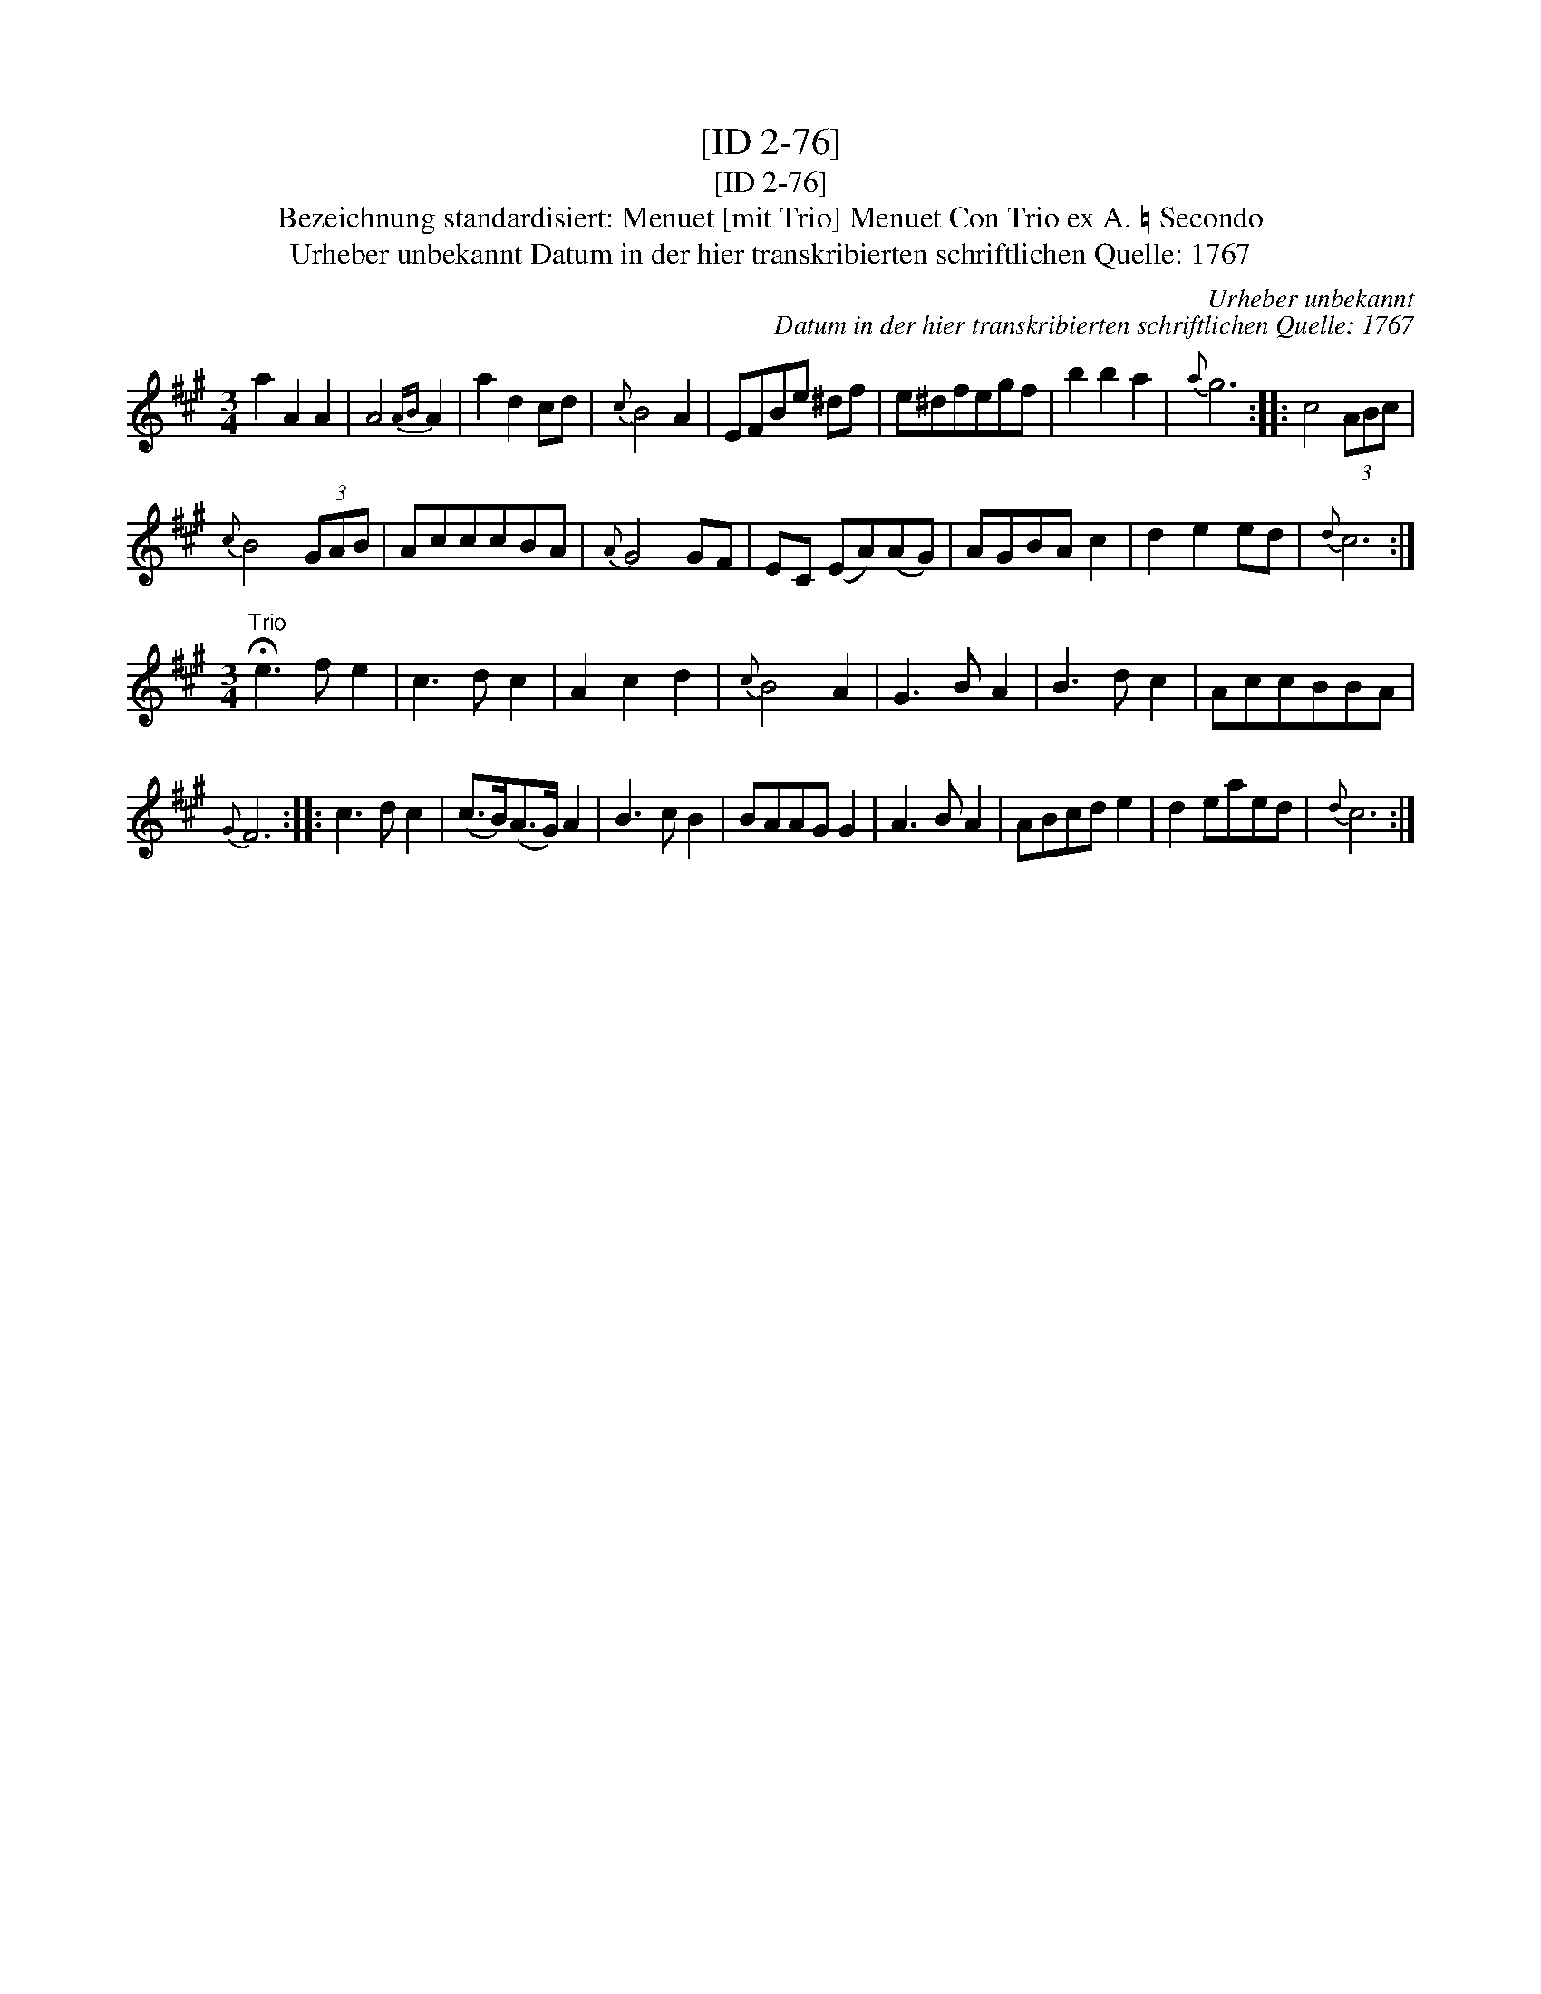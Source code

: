X:1
T:[ID 2-76]
T:[ID 2-76]
T:Bezeichnung standardisiert: Menuet [mit Trio] Menuet Con Trio ex A. \203 Secondo
T:Urheber unbekannt Datum in der hier transkribierten schriftlichen Quelle: 1767
C:Urheber unbekannt
C:Datum in der hier transkribierten schriftlichen Quelle: 1767
L:1/8
M:3/4
K:A
V:1 treble 
V:1
 a2 A2 A2 | A4{AB} A2 | a2 d2 cd |{c} B4 A2 | EFBe ^df | e^dfegf | b2 b2 a2 |{a} g6 :: c4 (3ABc | %9
{c} B4 (3GAB | AcccBA |{A} G4 GF | EC (EA)(AG) | AGBA c2 | d2 e2 ed |{d} c6 :| %16
[M:3/4]"^Trio" !fermata!e3 f e2 | c3 d c2 | A2 c2 d2 |{c} B4 A2 | G3 B A2 | B3 d c2 | AccBBA | %23
{G} F6 :: c3 d c2 | (c>B)(A>G) A2 | B3 c B2 | BAAG G2 | A3 B A2 | ABcd e2 | d2 eaed |{d} c6 :| %32

